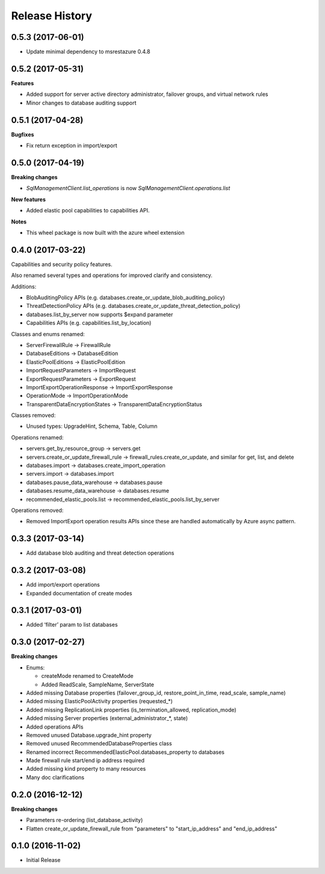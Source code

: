 .. :changelog:

Release History
===============

0.5.3 (2017-06-01)
++++++++++++++++++

- Update minimal dependency to msrestazure 0.4.8

0.5.2 (2017-05-31)
++++++++++++++++++

**Features**

- Added support for server active directory administrator, failover groups, and virtual network rules
- Minor changes to database auditing support

0.5.1 (2017-04-28)
++++++++++++++++++

**Bugfixes**

- Fix return exception in import/export

0.5.0 (2017-04-19)
++++++++++++++++++

**Breaking changes**

- `SqlManagementClient.list_operations` is now `SqlManagementClient.operations.list`

**New features**

- Added elastic pool capabilities to capabilities API.

**Notes**

* This wheel package is now built with the azure wheel extension

0.4.0 (2017-03-22)
++++++++++++++++++

Capabilities and security policy features.

Also renamed several types and operations for improved clarify and
consistency.

Additions:

* BlobAuditingPolicy APIs (e.g. databases.create_or_update_blob_auditing_policy)
* ThreatDetectionPolicy APIs (e.g. databases.create_or_update_threat_detection_policy)
* databases.list_by_server now supports $expand parameter
* Capabilities APIs (e.g. capabilities.list_by_location)

Classes and enums renamed:

* ServerFirewallRule -> FirewallRule
* DatabaseEditions -> DatabaseEdition
* ElasticPoolEditions -> ElasticPoolEdition
* ImportRequestParameters -> ImportRequest
* ExportRequestParameters -> ExportRequest
* ImportExportOperationResponse -> ImportExportResponse
* OperationMode -> ImportOperationMode
* TransparentDataEncryptionStates -> TransparentDataEncryptionStatus

Classes removed:

* Unused types: UpgradeHint, Schema, Table, Column

Operations renamed:

* servers.get_by_resource_group -> servers.get
* servers.create_or_update_firewall_rule -> firewall_rules.create_or_update, and similar for get, list, and delete
* databases.import -> databases.create_import_operation
* servers.import -> databases.import
* databases.pause_data_warehouse -> databases.pause
* databases.resume_data_warehouse -> databases.resume
* recommended_elastic_pools.list -> recommended_elastic_pools.list_by_server

Operations removed:

* Removed ImportExport operation results APIs since these are handled automatically by Azure async pattern.

0.3.3 (2017-03-14)
++++++++++++++++++

* Add database blob auditing and threat detection operations

0.3.2 (2017-03-08)
++++++++++++++++++

* Add import/export operations
* Expanded documentation of create modes

0.3.1 (2017-03-01)
++++++++++++++++++

* Added ‘filter’ param to list databases

0.3.0 (2017-02-27)
++++++++++++++++++

**Breaking changes**

* Enums:

  * createMode renamed to CreateMode
  * Added ReadScale, SampleName, ServerState

* Added missing Database properties (failover_group_id, restore_point_in_time, read_scale, sample_name)
* Added missing ElasticPoolActivity properties (requested_*)
* Added missing ReplicationLink properties (is_termination_allowed, replication_mode)
* Added missing Server properties (external_administrator_*, state)
* Added operations APIs
* Removed unused Database.upgrade_hint property
* Removed unused RecommendedDatabaseProperties class
* Renamed incorrect RecommendedElasticPool.databases_property to databases
* Made firewall rule start/end ip address required
* Added missing kind property to many resources
* Many doc clarifications

0.2.0 (2016-12-12)
++++++++++++++++++

**Breaking changes**

* Parameters re-ordering (list_database_activity)
* Flatten create_or_update_firewall_rule from "parameters" to "start_ip_address" and "end_ip_address"

0.1.0 (2016-11-02)
++++++++++++++++++

* Initial Release
